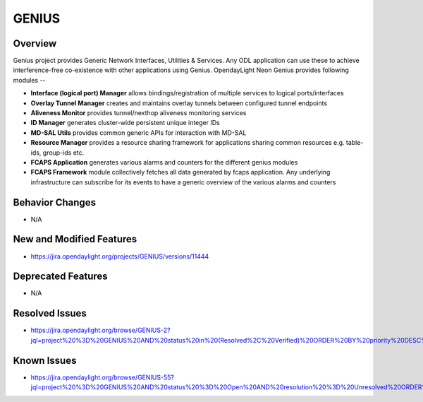 ======
GENIUS
======

Overview
========

Genius project provides Generic Network Interfaces, Utilities & Services. Any
ODL application can use these to achieve interference-free co-existence with
other applications using Genius. OpendayLight Neon Genius provides following
modules --

* **Interface (logical port) Manager** allows bindings/registration of
  multiple services to logical ports/interfaces
* **Overlay Tunnel Manager** creates and maintains overlay tunnels between
  configured tunnel endpoints
* **Aliveness Monitor** provides tunnel/nexthop aliveness monitoring services
* **ID Manager** generates cluster-wide persistent unique integer IDs
* **MD-SAL Utils** provides common generic APIs for interaction with MD-SAL
* **Resource Manager** provides a resource sharing framework for applications
  sharing common resources e.g. table-ids, group-ids etc.
* **FCAPS Application**  generates various alarms and counters for the different
  genius modules
* **FCAPS Framework**  module collectively fetches all data generated by fcaps
  application. Any underlying infrastructure can subscribe for its events to
  have a generic overview of the various alarms and counters

Behavior Changes
================

* N/A

New and Modified Features
=========================

* https://jira.opendaylight.org/projects/GENIUS/versions/11444

Deprecated Features
===================

* N/A

Resolved Issues
===============

*  https://jira.opendaylight.org/browse/GENIUS-2?jql=project%20%3D%20GENIUS%20AND%20status%20in%20(Resolved%2C%20Verified)%20ORDER%20BY%20priority%20DESC%2C%20updated%20DESC

Known Issues
============

*  https://jira.opendaylight.org/browse/GENIUS-55?jql=project%20%3D%20GENIUS%20AND%20status%20%3D%20Open%20AND%20resolution%20%3D%20Unresolved%20ORDER%20BY%20priority%20DESC%2C%20updated%20DESC

